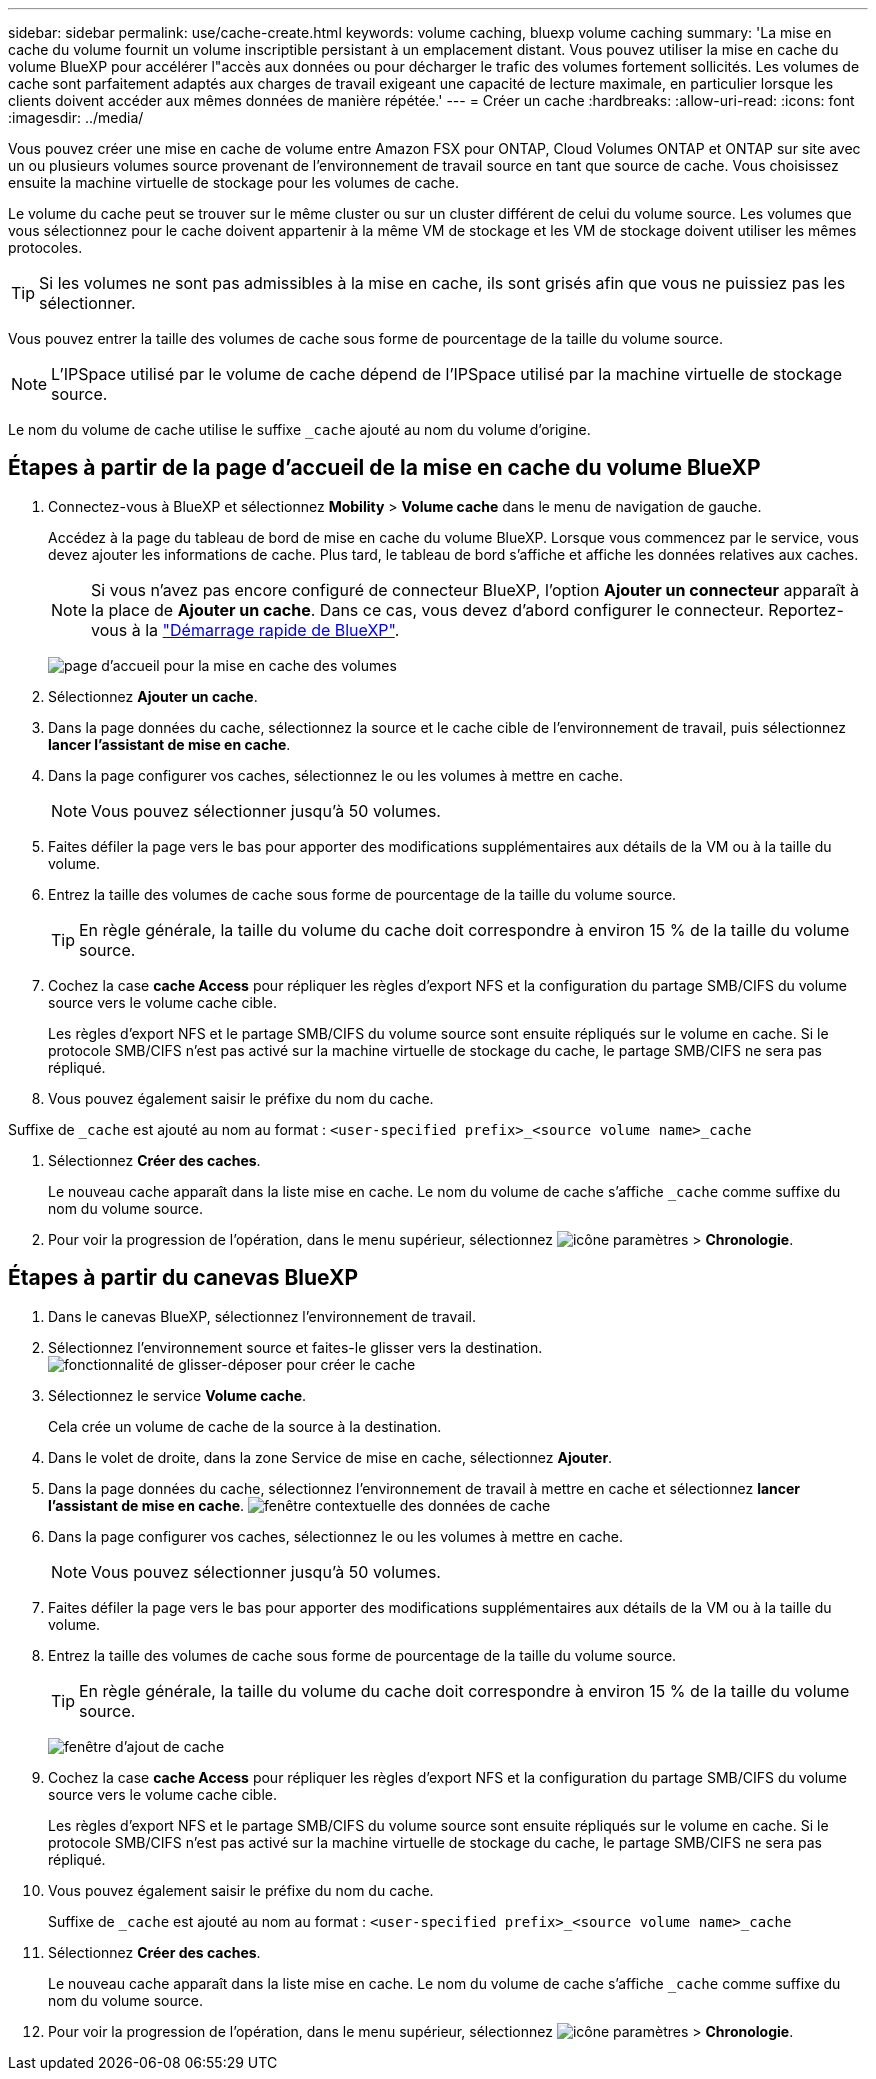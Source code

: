 ---
sidebar: sidebar 
permalink: use/cache-create.html 
keywords: volume caching, bluexp volume caching 
summary: 'La mise en cache du volume fournit un volume inscriptible persistant à un emplacement distant. Vous pouvez utiliser la mise en cache du volume BlueXP pour accélérer l"accès aux données ou pour décharger le trafic des volumes fortement sollicités. Les volumes de cache sont parfaitement adaptés aux charges de travail exigeant une capacité de lecture maximale, en particulier lorsque les clients doivent accéder aux mêmes données de manière répétée.' 
---
= Créer un cache
:hardbreaks:
:allow-uri-read: 
:icons: font
:imagesdir: ../media/


[role="lead"]
Vous pouvez créer une mise en cache de volume entre Amazon FSX pour ONTAP, Cloud Volumes ONTAP et ONTAP sur site avec un ou plusieurs volumes source provenant de l'environnement de travail source en tant que source de cache. Vous choisissez ensuite la machine virtuelle de stockage pour les volumes de cache.

Le volume du cache peut se trouver sur le même cluster ou sur un cluster différent de celui du volume source. Les volumes que vous sélectionnez pour le cache doivent appartenir à la même VM de stockage et les VM de stockage doivent utiliser les mêmes protocoles.


TIP: Si les volumes ne sont pas admissibles à la mise en cache, ils sont grisés afin que vous ne puissiez pas les sélectionner.

Vous pouvez entrer la taille des volumes de cache sous forme de pourcentage de la taille du volume source.


NOTE: L'IPSpace utilisé par le volume de cache dépend de l'IPSpace utilisé par la machine virtuelle de stockage source.

Le nom du volume de cache utilise le suffixe `pass:macros[_cache]` ajouté au nom du volume d'origine.



== Étapes à partir de la page d'accueil de la mise en cache du volume BlueXP

. Connectez-vous à BlueXP et sélectionnez *Mobility* > *Volume cache* dans le menu de navigation de gauche.
+
Accédez à la page du tableau de bord de mise en cache du volume BlueXP. Lorsque vous commencez par le service, vous devez ajouter les informations de cache. Plus tard, le tableau de bord s'affiche et affiche les données relatives aux caches.

+

NOTE: Si vous n'avez pas encore configuré de connecteur BlueXP, l'option *Ajouter un connecteur* apparaît à la place de *Ajouter un cache*. Dans ce cas, vous devez d'abord configurer le connecteur. Reportez-vous à la https://docs.netapp.com/us-en/cloud-manager-setup-admin/task-quick-start-standard-mode.html["Démarrage rapide de BlueXP"^].

+
image:landing-page.png["page d'accueil pour la mise en cache des volumes"]

. Sélectionnez *Ajouter un cache*.
. Dans la page données du cache, sélectionnez la source et le cache cible de l'environnement de travail, puis sélectionnez *lancer l'assistant de mise en cache*.
. Dans la page configurer vos caches, sélectionnez le ou les volumes à mettre en cache.
+

NOTE: Vous pouvez sélectionner jusqu'à 50 volumes.

. Faites défiler la page vers le bas pour apporter des modifications supplémentaires aux détails de la VM ou à la taille du volume.
. Entrez la taille des volumes de cache sous forme de pourcentage de la taille du volume source.
+

TIP: En règle générale, la taille du volume du cache doit correspondre à environ 15 % de la taille du volume source.

. Cochez la case *cache Access* pour répliquer les règles d'export NFS et la configuration du partage SMB/CIFS du volume source vers le volume cache cible.
+
Les règles d'export NFS et le partage SMB/CIFS du volume source sont ensuite répliqués sur le volume en cache. Si le protocole SMB/CIFS n'est pas activé sur la machine virtuelle de stockage du cache, le partage SMB/CIFS ne sera pas répliqué.

. Vous pouvez également saisir le préfixe du nom du cache.


Suffixe de `pass:macros[_cache]` est ajouté au nom au format : `<user-specified prefix>_<source volume name>_cache`

. Sélectionnez *Créer des caches*.
+
Le nouveau cache apparaît dans la liste mise en cache. Le nom du volume de cache s'affiche `pass:macros[_cache]` comme suffixe du nom du volume source.

. Pour voir la progression de l'opération, dans le menu supérieur, sélectionnez image:settings-icon.png["icône paramètres"] > *Chronologie*.




== Étapes à partir du canevas BlueXP

. Dans le canevas BlueXP, sélectionnez l'environnement de travail.
. Sélectionnez l'environnement source et faites-le glisser vers la destination.
image:drag-n-drop.png["fonctionnalité de glisser-déposer pour créer le cache"]
. Sélectionnez le service *Volume cache*.
+
Cela crée un volume de cache de la source à la destination.

. Dans le volet de droite, dans la zone Service de mise en cache, sélectionnez *Ajouter*.
. Dans la page données du cache, sélectionnez l'environnement de travail à mettre en cache et sélectionnez *lancer l'assistant de mise en cache*.
image:cache-data.png["fenêtre contextuelle des données de cache"]
. Dans la page configurer vos caches, sélectionnez le ou les volumes à mettre en cache.
+

NOTE: Vous pouvez sélectionner jusqu'à 50 volumes.

. Faites défiler la page vers le bas pour apporter des modifications supplémentaires aux détails de la VM ou à la taille du volume.
. Entrez la taille des volumes de cache sous forme de pourcentage de la taille du volume source.
+

TIP: En règle générale, la taille du volume du cache doit correspondre à environ 15 % de la taille du volume source.

+
image:create-cache.png["fenêtre d'ajout de cache"]

. Cochez la case *cache Access* pour répliquer les règles d'export NFS et la configuration du partage SMB/CIFS du volume source vers le volume cache cible.
+
Les règles d'export NFS et le partage SMB/CIFS du volume source sont ensuite répliqués sur le volume en cache. Si le protocole SMB/CIFS n'est pas activé sur la machine virtuelle de stockage du cache, le partage SMB/CIFS ne sera pas répliqué.

. Vous pouvez également saisir le préfixe du nom du cache.
+
Suffixe de `pass:macros[_cache]` est ajouté au nom au format : `<user-specified prefix>_<source volume name>_cache`

. Sélectionnez *Créer des caches*.
+
Le nouveau cache apparaît dans la liste mise en cache. Le nom du volume de cache s'affiche `pass:macros[_cache]` comme suffixe du nom du volume source.

. Pour voir la progression de l'opération, dans le menu supérieur, sélectionnez image:settings-icon.png["icône paramètres"] > *Chronologie*.

